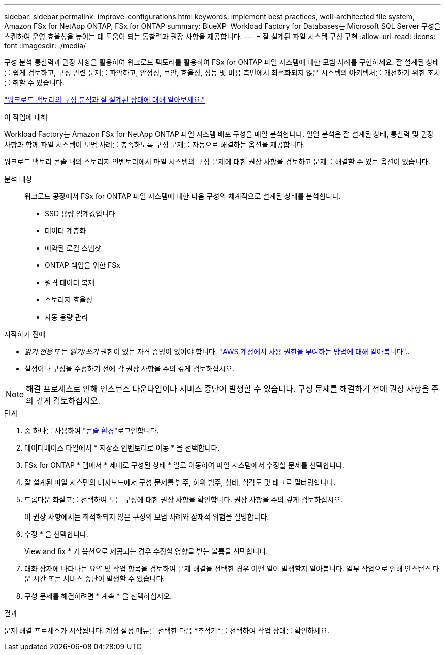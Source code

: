 ---
sidebar: sidebar 
permalink: improve-configurations.html 
keywords: implement best practices, well-architected file system, Amazon FSx for NetApp ONTAP, FSx for ONTAP 
summary: BlueXP  Workload Factory for Databases는 Microsoft SQL Server 구성을 스캔하여 운영 효율성을 높이는 데 도움이 되는 통찰력과 권장 사항을 제공합니다. 
---
= 잘 설계된 파일 시스템 구성 구현
:allow-uri-read: 
:icons: font
:imagesdir: ./media/


[role="lead"]
구성 분석 통찰력과 권장 사항을 활용하여 워크로드 팩토리를 활용하여 FSx for ONTAP 파일 시스템에 대한 모범 사례를 구현하세요. 잘 설계된 상태를 쉽게 검토하고, 구성 관련 문제를 파악하고, 안정성, 보안, 효율성, 성능 및 비용 측면에서 최적화되지 않은 시스템의 아키텍처를 개선하기 위한 조치를 취할 수 있습니다.

link:configuration-analysis.html["워크로드 팩토리의 구성 분석과 잘 설계된 상태에 대해 알아보세요."]

.이 작업에 대해
Workload Factory는 Amazon FSx for NetApp ONTAP 파일 시스템 배포 구성을 매일 분석합니다. 일일 분석은 잘 설계된 상태, 통찰력 및 권장 사항과 함께 파일 시스템이 모범 사례를 충족하도록 구성 문제를 자동으로 해결하는 옵션을 제공합니다.

워크로드 팩토리 콘솔 내의 스토리지 인벤토리에서 파일 시스템의 구성 문제에 대한 권장 사항을 검토하고 문제를 해결할 수 있는 옵션이 있습니다.

분석 대상:: 워크로드 공장에서 FSx for ONTAP 파일 시스템에 대한 다음 구성의 체계적으로 설계된 상태를 분석합니다.
+
--
* SSD 용량 임계값입니다
* 데이터 계층화
* 예약된 로컬 스냅샷
* ONTAP 백업을 위한 FSx
* 원격 데이터 복제
* 스토리지 효율성
* 자동 용량 관리


--


.시작하기 전에
* _읽기 전용_ 또는 _읽기/쓰기_ 권한이 있는 자격 증명이 있어야 합니다. link:https://docs.netapp.com/us-en/workload-setup-admin/add-credentials.html["AWS 계정에서 사용 권한을 부여하는 방법에 대해 알아봅니다"^]..
* 설정이나 구성을 수정하기 전에 각 권장 사항을 주의 깊게 검토하십시오.



NOTE: 해결 프로세스로 인해 인스턴스 다운타임이나 서비스 중단이 발생할 수 있습니다. 구성 문제를 해결하기 전에 권장 사항을 주의 깊게 검토하십시오.

.단계
. 중 하나를 사용하여 link:https://docs.netapp.com/us-en/workload-setup-admin/console-experiences.html["콘솔 환경"^]로그인합니다.
. 데이터베이스 타일에서 * 저장소 인벤토리로 이동 * 을 선택합니다.
. FSx for ONTAP * 탭에서 * 제대로 구성된 상태 * 열로 이동하여 파일 시스템에서 수정할 문제를 선택합니다.
. 잘 설계된 파일 시스템의 대시보드에서 구성 문제를 범주, 하위 범주, 상태, 심각도 및 태그로 필터링합니다.
. 드롭다운 화살표를 선택하여 모든 구성에 대한 권장 사항을 확인합니다. 권장 사항을 주의 깊게 검토하십시오.
+
이 권장 사항에서는 최적화되지 않은 구성의 모범 사례와 잠재적 위험을 설명합니다.

. 수정 * 을 선택합니다.
+
View and fix * 가 옵션으로 제공되는 경우 수정할 영향을 받는 볼륨을 선택합니다.

. 대화 상자에 나타나는 요약 및 작업 항목을 검토하여 문제 해결을 선택한 경우 어떤 일이 발생할지 알아봅니다. 일부 작업으로 인해 인스턴스 다운 시간 또는 서비스 중단이 발생할 수 있습니다.
. 구성 문제를 해결하려면 * 계속 * 을 선택하십시오.


.결과
문제 해결 프로세스가 시작됩니다. 계정 설정 메뉴를 선택한 다음 *추적기*를 선택하여 작업 상태를 확인하세요.
